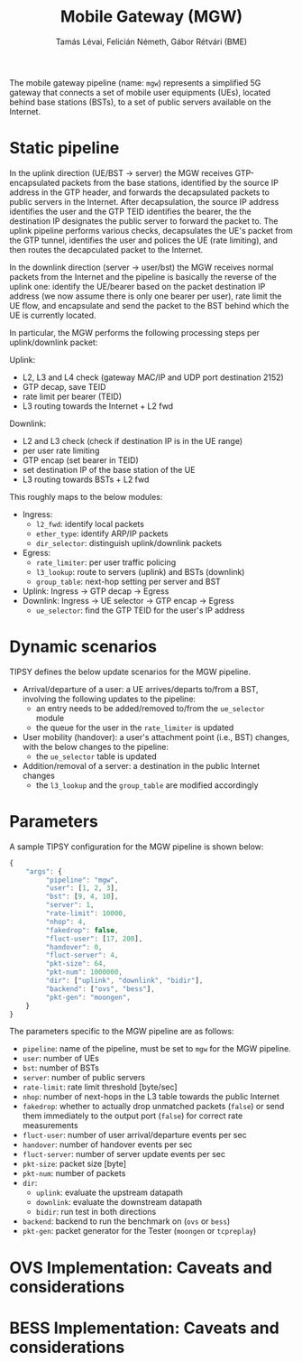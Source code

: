 #+LaTeX_HEADER:\usepackage[margin=2cm]{geometry}
#+LaTeX_HEADER:\usepackage{enumitem}
#+LaTeX_HEADER:\usepackage{tikz}
#+LATEX:\setitemize{noitemsep,topsep=0pt,parsep=0pt,partopsep=0pt}
#+LATEX:\lstdefinelanguage{javascript}{basicstyle=\scriptsize\ttfamily,numbers=left,numberstyle=\scriptsize,stepnumber=1,showstringspaces=false,breaklines=true,frame=lines}
#+OPTIONS: toc:nil author:t ^:nil num:nil

#+TITLE: Mobile Gateway (MGW)
#+AUTHOR: Tamás Lévai, Felicián Németh, Gábor Rétvári (BME)

The mobile gateway pipeline (name: =mgw=) represents a simplified 5G
gateway that connects a set of mobile user equipments (UEs), located behind
base stations (BSTs), to a set of public servers available on the Internet.

#+ATTR_LATEX: :centering :width 10cm :caption MGW setup 
[[./fig/mgw.png]]

* Static pipeline

In the uplink direction (UE/BST -> server) the MGW receives
GTP-encapsulated packets from the base stations, identified by the source
IP address in the GTP header, and forwards the decapsulated packets to
public servers in the Internet.  After decapsulation, the source IP address
identifies the user and the GTP TEID identifies the bearer, the the
destination IP designates the public server to forward the packet to.  The
uplink pipeline performs various checks, decapsulates the UE's packet from
the GTP tunnel, identifies the user and polices the UE (rate limiting), and
then routes the decapculated packet to the Internet.

In the downlink direction (server -> user/bst) the MGW receives normal
packets from the Internet and the pipeline is basically the reverse of the
uplink one: identify the UE/bearer based on the packet destination IP
address (we now assume there is only one bearer per user), rate limit the
UE flow, and encapsulate and send the packet to the BST behind which the UE
is currently located.

In particular, the MGW performs the following processing steps per
uplink/downlink packet:

Uplink:

- L2, L3 and L4 check (gateway MAC/IP and UDP port destination 2152)
- GTP decap, save TEID
- rate limit per bearer (TEID)
- L3 routing towards the Internet + L2 fwd

Downlink:
- L2 and L3 check (check if destination IP is in the UE range)
- per user rate limiting
- GTP encap (set bearer in TEID)
- set destination IP of the base station of the UE
- L3 routing towards BSTs + L2 fwd

This roughly maps to the below modules:
- Ingress:
  - =l2_fwd=: identify local packets
  - =ether_type=: identify ARP/IP packets
  - =dir_selector=: distinguish uplink/downlink packets
- Egress:
  - =rate_limiter=: per user traffic policing
  - =l3_lookup=: route to servers (uplink) and BSTs (downlink)
  - =group_table=: next-hop setting per server and BST
- Uplink: Ingress -> GTP decap -> Egress
- Downlink: Ingress -> UE selector -> GTP encap -> Egress
  - =ue_selector=: find the GTP TEID for the user's IP address

#+ATTR_LATEX: :centering :width 10cm :caption MGW pipeline
[[./fig/mgw_pipeline.png]]

* Dynamic scenarios

TIPSY defines the below update scenarios for the MGW pipeline.

- Arrival/departure of a user: a UE arrives/departs to/from a BST,
  involving the following updates to the pipeline:
  - an entry needs to be added/removed to/from the =ue_selector= module
  - the queue for the user in the =rate_limiter= is updated
- User mobility (handover): a user's attachment point (i.e., BST) changes,
  with the below changes to the pipeline:
  - the =ue_selector= table is updated
- Addition/removal of a server: a destination in the public Internet
  changes
  - the =l3_lookup= and the =group_table= are modified accordingly

* Parameters

A sample TIPSY configuration for the MGW pipeline is shown below:

#+BEGIN_SRC javascript
{
    "args": {
         "pipeline": "mgw",
         "user": [1, 2, 3],
         "bst": [9, 4, 10],
         "server": 1,
         "rate-limit": 10000,
         "nhop": 4,
         "fakedrop": false,
         "fluct-user": [17, 200],
         "handover": 0,
         "fluct-server": 4,
         "pkt-size": 64,
         "pkt-num": 1000000,
         "dir": ["uplink", "downlink", "bidir"],
         "backend": ["ovs", "bess"],
         "pkt-gen": "moongen",
    }
}
#+END_SRC

The parameters specific to the MGW pipeline are as follows:

- =pipeline=: name of the pipeline, must be set to =mgw= for the MGW
  pipeline.
- =user=: number of UEs
- =bst=: number of BSTs
- =server=: number of public servers
- =rate-limit=: rate limit threshold [byte/sec]
- =nhop=: number of next-hops in the L3 table towards the public Internet
- =fakedrop=: whether to actually drop unmatched packets (=false=) or send
  them immediately to the output port (=false=) for correct rate
  measurements
- =fluct-user=: number of user arrival/departure events per sec
- =handover=: number of handover events per sec
- =fluct-server=: number of server update events per sec
- =pkt-size=: packet size [byte]
- =pkt-num=: number of packets 
- =dir=: 
  - =uplink=: evaluate the upstream datapath
  - =downlink=: evaluate the downstream datapath
  - =bidir=: run test in both directions
- =backend=: backend to run the benchmark on (=ovs= or =bess=)
- =pkt-gen=: packet generator for the Tester (=moongen= or =tcpreplay=)

* OVS Implementation: Caveats and considerations



* BESS Implementation: Caveats and considerations


